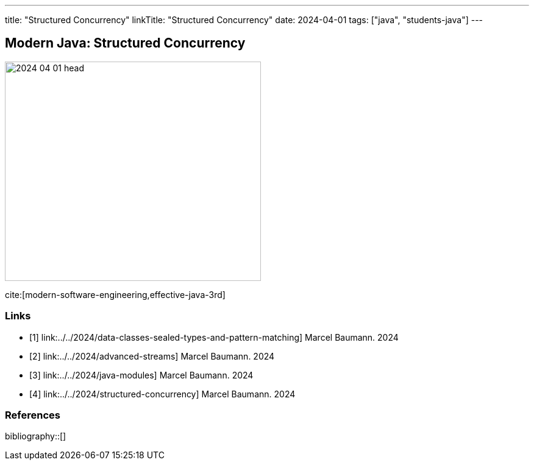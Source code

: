 ---
title: "Structured Concurrency"
linkTitle: "Structured Concurrency"
date: 2024-04-01
tags: ["java", "students-java"]
---

== Modern Java: Structured Concurrency
:author: Marcel Baumann
:email: <marcel.baumann@tangly.net>
:homepage: https://www.tangly.net/
:company: https://www.tangly.net/[tangly llc]

image::2024-04-01-head.png[width=420,height=360,role=left]

cite:[modern-software-engineering,effective-java-3rd]

[bibliography]
=== Links

- [[[modern-java-algebric-data-types, 1]]] link:../../2024/data-classes-sealed-types-and-pattern-matching]
Marcel Baumann. 2024
- [[[modern-java-advanced-streams, 2]]] link:../../2024/advanced-streams]
Marcel Baumann. 2024
- [[[modern-java-modules, 3]]] link:../../2024/java-modules]
Marcel Baumann. 2024
- [[[modern-java-structured-concurency, 4]]] link:../../2024/structured-concurrency]
Marcel Baumann. 2024

=== References

bibliography::[]
